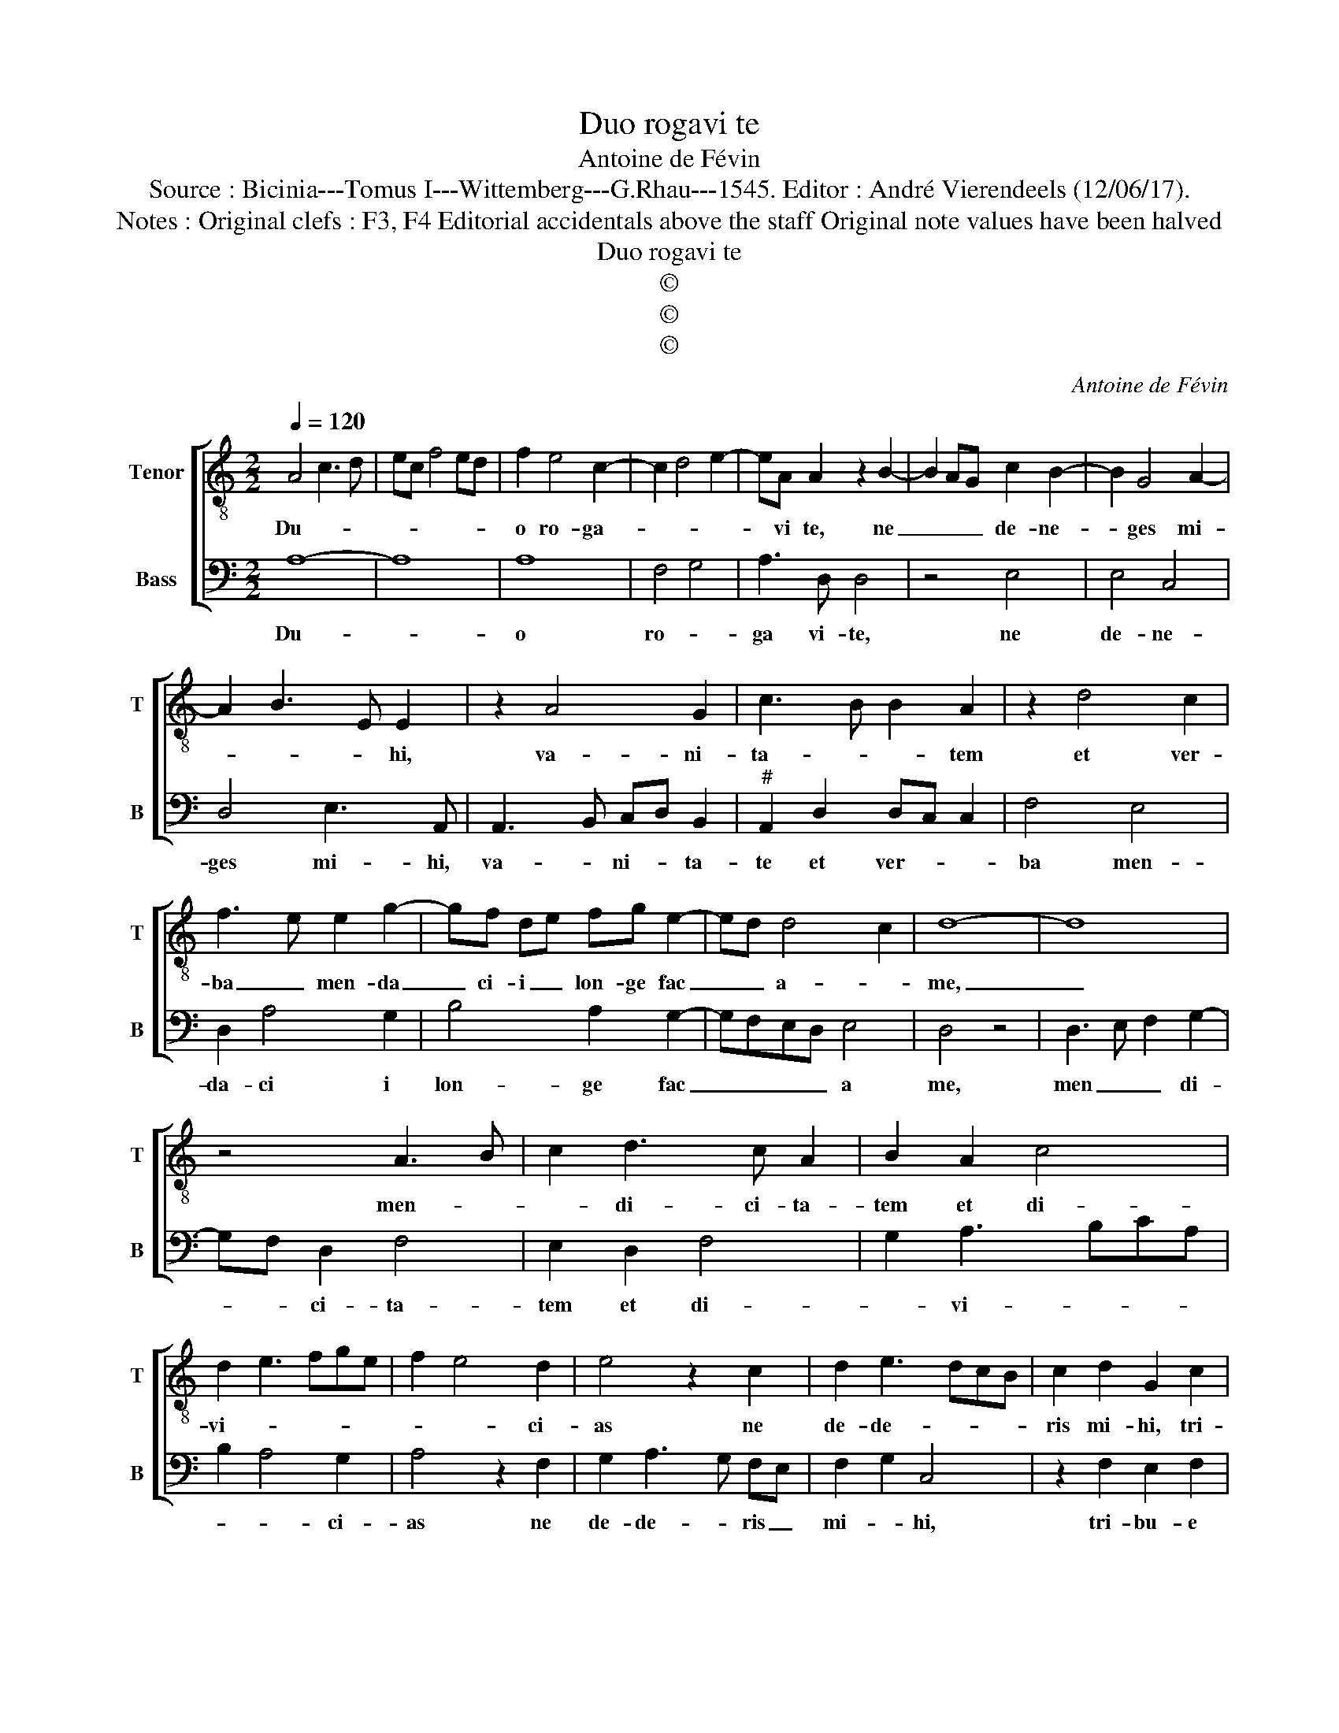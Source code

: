 X:1
T:Duo rogavi te
T:Antoine de Févin
T:Source : Bicinia---Tomus I---Wittemberg---G.Rhau---1545. Editor : André Vierendeels (12/06/17).
T:Notes : Original clefs : F3, F4 Editorial accidentals above the staff Original note values have been halved
T:Duo rogavi te
T:©
T:©
T:©
C:Antoine de Févin
Z:©
%%score [ 1 2 ]
L:1/8
Q:1/4=120
M:2/2
K:C
V:1 treble-8 nm="Tenor" snm="T"
V:2 bass nm="Bass" snm="B"
V:1
 A4 c3 d | ec f4 ed | f2 e4 c2- | c2 d4 e2- | eA A2 z2 B2- | B2 AG c2 B2- | B2 G4 A2- | %7
w: Du- * *||o ro- ga-||* vi te, ne|_ _ _ de- ne-|* ges mi-|
 A2 B3 E E2 | z2 A4 G2 | c3 B B2 A2 | z2 d4 c2 | f3 e e2 g2- | gf de fg e2- | ed d4 c2 | d8- | d8 | %16
w: * * * hi,|va- ni-|ta- * * tem|et ver-|ba _ men- da|_ ci- i _ lon- ge fac|_ _ a- *|me,|_|
 z4 A3 B | c2 d3 c A2 | B2 A2 c4 | d2 e3 fge | f2 e4 d2 | e4 z2 c2 | d2 e3 dcB | c2 d2 G2 c2 | %24
w: men- *|* di- ci- ta-|tem et di-|vi- * * * *|* * ci-|as ne|de- de- * * *|ris mi- hi, tri-|
 B2 c2 d3 B | c2 d2 e3 d | cB d2 c2 B2 | BA A4 G2 | A4 z2 e2- | e2 e2 f2 e2- | edcB A2 c2 | %31
w: bu- e tan- tum|vi- ctu- i me-|o _ ne- ces- sa-|* * ri- *|a, ne|_ for- te sa-|* * * * ti- a-|
 d2 e4 A2 | z2 A2 B2 A2- | ABcd ef g2- | gfed cdef |"^#" ed d4 c2 | d8 |] %37
w: * * tus|il- li ci-|* * * * * * ar|_ _ _ _ ad _ _ _|ne- * gan- *|dum.|
V:2
 A,8- | A,8 | A,8 | F,4 G,4 | A,3 D, D,4 | z4 E,4 | E,4 C,4 | D,4 E,3 A,, | A,,3 B,, C,D, B,,2 | %9
w: Du-||o|ro- *|ga vi- te,|ne|de- ne-|ges mi- hi,|va- * ni- * ta-|
"^#" A,,2 D,2 D,C, C,2 | F,4 E,4 | D,2 A,4 G,2 | B,4 A,2 G,2- | G,F,E,D, E,4 | D,4 z4 | %15
w: te et ver- * *|ba men-|da- ci i|lon- ge fac|_ _ _ _ a|me,|
 D,3 E, F,2 G,2- | G,F, D,2 F,4 | E,2 D,2 F,4 | G,2 A,3 B,CA, | B,2 A,4 G,2 | A,4 z2 F,2 | %21
w: men _ _ di-|* * ci- ta-|tem et di-|* vi- * * *|* * ci-|as ne|
 G,2 A,3 G, F,E, | F,2 G,2 C,4 | z2 F,2 E,2 F,2 | G,3 E, F,2 G,2 | A,3 G, E,2 G,2- | %26
w: de- de- * ris _|mi- * hi,|tri- bu- e|tan- * tum vic-|tu- i me- o|
 G,2 F,2 E,2 D,C, | D,C,B,,A,, B,,2 B,,2 | A,,8- | A,,8 | z2 A,4 A,2 | B,2 A,3 G, F,E, | %32
w: _ ne- * * *|ces- * * * sa- ri-|a,|_|ne for-|te sa- * * *|
 D,2 F,2 G,2 A,2 | A,,3 B,, C,D,E,F, | G,2 A,3 F, G,2- | G,F,E,D, E,4 | D,8 |] %37
w: * ti- a- tus|il- * li- * * *|ci- ar ad ne-|* * * * gan|dum.|

